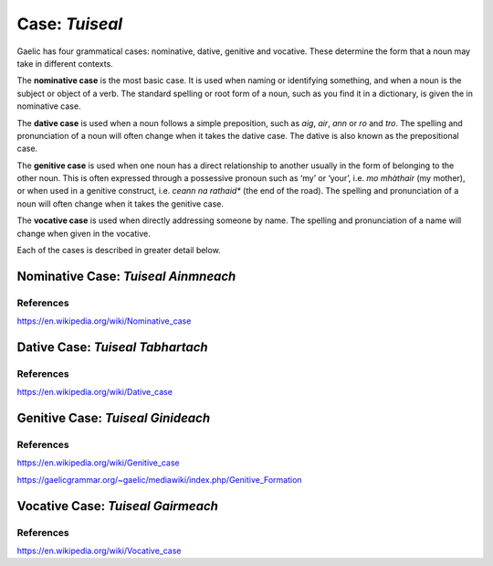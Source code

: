 ===============
Case: *Tuiseal*
===============

.. index:: case

Gaelic has four grammatical cases: nominative, dative, genitive and vocative. These determine the form that a noun may take in different contexts.

The **nominative case** is the most basic case. It is used when naming or identifying something, and when a noun is the subject or object of a verb. The standard spelling or root form of a noun, such as you find it in a dictionary, is given the in nominative case.

The **dative case** is used when a noun follows a simple preposition, such as *aig*, *air*, *ann* or *ro* and *tro*. The spelling and pronunciation of a noun will often change when it takes the dative case. The dative is also known as the prepositional case.

The **genitive case** is used when one noun has a direct relationship to another usually in the form of belonging to the other noun. This is often expressed through a possessive pronoun such as ‘my’ or ‘your’, i.e. *mo mhàthair* (my mother), or when used in a genitive construct, i.e. *ceann na rathaid** (the end of the road). The spelling and pronunciation of a noun will often change when it takes the genitive case.

The **vocative case** is used when directly addressing someone by name. The spelling and pronunciation of a name will change when given in the vocative.


Each of the cases is described in greater detail below.


Nominative Case: *Tuiseal Ainmneach*
------------------------------------

.. index:: case, nominative

References
++++++++++

https://en.wikipedia.org/wiki/Nominative_case


Dative Case: *Tuiseal Tabhartach*
---------------------------------

.. index:: case, dative

References
++++++++++

https://en.wikipedia.org/wiki/Dative_case


Genitive Case: *Tuiseal Ginideach*
----------------------------------

.. index:: case, genitive

References
++++++++++

https://en.wikipedia.org/wiki/Genitive_case

https://gaelicgrammar.org/~gaelic/mediawiki/index.php/Genitive_Formation


Vocative Case: *Tuiseal Gairmeach*
----------------------------------

.. index:: case, vocative

.. graphviz:: ../gaelic_diagrams/nouns/vocative_case.dot
	:caption: Vocative Case.


References
++++++++++

https://en.wikipedia.org/wiki/Vocative_case